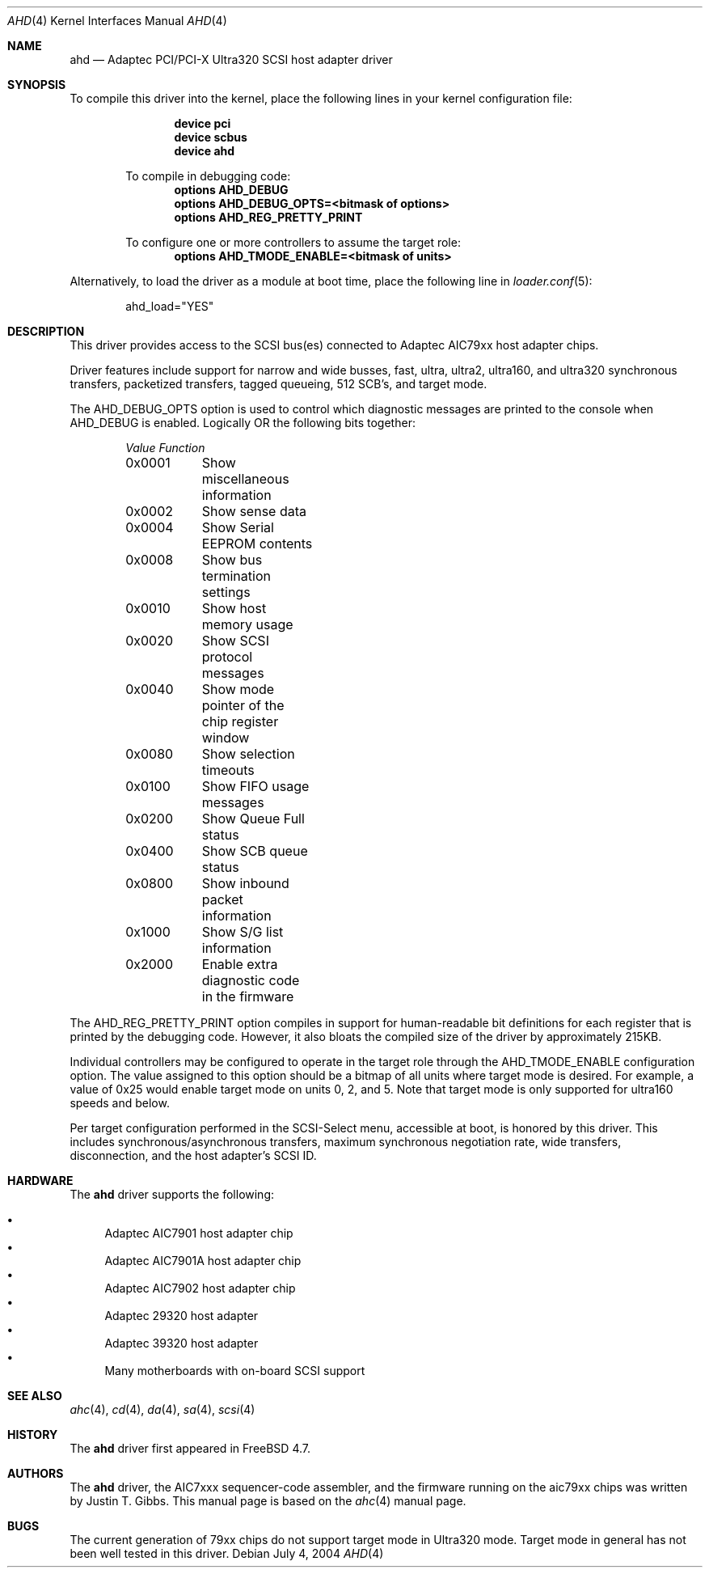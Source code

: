 .\"
.\" Copyright (c) 1995, 1996, 1997, 1998, 2000
.\" 	Justin T. Gibbs.  All rights reserved.
.\" Copyright (c) 2002
.\"	Scott Long.  All rights reserved.
.\"
.\" Redistribution and use in source and binary forms, with or without
.\" modification, are permitted provided that the following conditions
.\" are met:
.\" 1. Redistributions of source code must retain the above copyright
.\"    notice, this list of conditions and the following disclaimer.
.\" 2. Redistributions in binary form must reproduce the above copyright
.\"    notice, this list of conditions and the following disclaimer in the
.\"    documentation and/or other materials provided with the distribution.
.\" 3. The name of the author may not be used to endorse or promote products
.\"    derived from this software without specific prior written permission.
.\"
.\" THIS SOFTWARE IS PROVIDED BY THE AUTHOR ``AS IS'' AND ANY EXPRESS OR
.\" IMPLIED WARRANTIES, INCLUDING, BUT NOT LIMITED TO, THE IMPLIED WARRANTIES
.\" OF MERCHANTABILITY AND FITNESS FOR A PARTICULAR PURPOSE ARE DISCLAIMED.
.\" IN NO EVENT SHALL THE AUTHOR BE LIABLE FOR ANY DIRECT, INDIRECT,
.\" INCIDENTAL, SPECIAL, EXEMPLARY, OR CONSEQUENTIAL DAMAGES (INCLUDING, BUT
.\" NOT LIMITED TO, PROCUREMENT OF SUBSTITUTE GOODS OR SERVICES; LOSS OF USE,
.\" DATA, OR PROFITS; OR BUSINESS INTERRUPTION) HOWEVER CAUSED AND ON ANY
.\" THEORY OF LIABILITY, WHETHER IN CONTRACT, STRICT LIABILITY, OR TORT
.\" (INCLUDING NEGLIGENCE OR OTHERWISE) ARISING IN ANY WAY OUT OF THE USE OF
.\" THIS SOFTWARE, EVEN IF ADVISED OF THE POSSIBILITY OF SUCH DAMAGE.
.\"
.\" $FreeBSD: release/10.4.0/share/man/man4/ahd.4 158762 2006-05-20 09:39:28Z brueffer $
.\"
.Dd July 4, 2004
.Dt AHD 4
.Os
.Sh NAME
.Nm ahd
.Nd Adaptec PCI/PCI-X Ultra320 SCSI host adapter driver
.Sh SYNOPSIS
To compile this driver into the kernel,
place the following lines in your
kernel configuration file:
.Bd -ragged -offset indent
.Cd "device pci"
.Cd "device scbus"
.Cd "device ahd"
.Pp
To compile in debugging code:
.Cd options AHD_DEBUG
.Cd options AHD_DEBUG_OPTS=<bitmask of options>
.Cd options AHD_REG_PRETTY_PRINT
.Pp
To configure one or more controllers to assume the target role:
.Cd options AHD_TMODE_ENABLE=<bitmask of units>
.Ed
.Pp
Alternatively, to load the driver as a
module at boot time, place the following line in
.Xr loader.conf 5 :
.Bd -literal -offset indent
ahd_load="YES"
.Ed
.Sh DESCRIPTION
This driver provides access to the
.Tn SCSI
bus(es) connected to Adaptec
.Tn AIC79xx
host adapter chips.
.Pp
Driver features include support for narrow and wide busses,
fast, ultra, ultra2, ultra160, and ultra320 synchronous transfers,
packetized transfers, tagged queueing, 512 SCB's, and target mode.
.Pp
The
.Dv AHD_DEBUG_OPTS
option is used to control which diagnostic messages are printed to the
console when
.Dv AHD_DEBUG
is enabled.
Logically OR the following bits together:
.Bl -column -offset indent Value Function
.Em "Value	Function"
0x0001	Show miscellaneous information
0x0002	Show sense data
0x0004	Show Serial EEPROM contents
0x0008	Show bus termination settings
0x0010	Show host memory usage
0x0020	Show SCSI protocol messages
0x0040	Show mode pointer of the chip register window
0x0080	Show selection timeouts
0x0100	Show FIFO usage messages
0x0200	Show Queue Full status
0x0400	Show SCB queue status
0x0800	Show inbound packet information
0x1000	Show S/G list information
0x2000	Enable extra diagnostic code in the firmware
.El
.Pp
The
.Dv AHD_REG_PRETTY_PRINT
option compiles in support for human-readable bit definitions for each register
that is printed by the debugging code.
However, it also bloats the compiled
size of the driver by approximately 215KB.
.Pp
Individual controllers may be configured to operate in the target role
through the
.Dv AHD_TMODE_ENABLE
configuration option.
The value assigned to this option should be a bitmap
of all units where target mode is desired.
For example, a value of 0x25 would enable target mode on units 0, 2, and 5.
Note that target mode is only supported for ultra160 speeds and below.
.Pp
Per target configuration performed in the
.Tn SCSI-Select
menu, accessible at boot,
is honored by this driver.
This includes synchronous/asynchronous transfers,
maximum synchronous negotiation rate,
wide transfers,
disconnection,
and the host adapter's
.Tn SCSI
ID.
.Sh HARDWARE
The
.Nm
driver supports the following:
.Pp
.Bl -bullet -compact
.It
Adaptec
.Tn AIC7901
host adapter chip
.It
Adaptec
.Tn AIC7901A
host adapter chip
.It
Adaptec
.Tn AIC7902
host adapter chip
.It
Adaptec
.Tn 29320
host adapter
.It
Adaptec
.Tn 39320
host adapter
.It
Many motherboards with on-board
.Tn SCSI
support
.El
.Sh SEE ALSO
.Xr ahc 4 ,
.Xr cd 4 ,
.Xr da 4 ,
.Xr sa 4 ,
.Xr scsi 4
.Sh HISTORY
The
.Nm
driver first appeared in
.Fx 4.7 .
.Sh AUTHORS
The
.Nm
driver, the
.Tn AIC7xxx
sequencer-code assembler,
and the firmware running on the aic79xx chips was written by
.An Justin T. Gibbs .
This manual page is based on the
.Xr ahc 4
manual page.
.Sh BUGS
The current generation of 79xx chips do not support target mode in Ultra320
mode.
Target mode in general has not been well tested in this driver.
